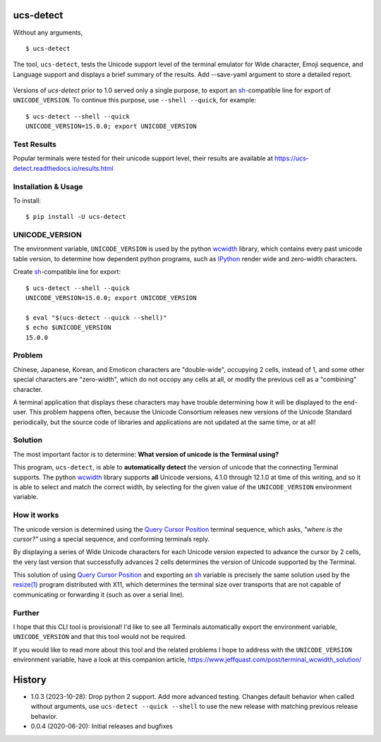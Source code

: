 ucs-detect
==========

Without any arguments,

::

    $ ucs-detect

The tool, ``ucs-detect``, tests the Unicode support level of the terminal
emulator for Wide character, Emoji sequence, and Language support and displays a
brief summary of the results.  Add --save-yaml argument to store a detailed
report.

.. figure:: https://dxtz6bzwq9sxx.cloudfront.net/ucs-detect.gif
   :alt: video demonstration of executing ucs-detect

Versions of *ucs-detect* prior to 1.0 served only a single purpose, to export an
sh_-compatible line for export of ``UNICODE_VERSION``. To continue this purpose,
use ``--shell --quick``, for example:

::

    $ ucs-detect --shell --quick
    UNICODE_VERSION=15.0.0; export UNICODE_VERSION


Test Results
------------

Popular terminals were tested for their unicode support level, their results
are available at https://ucs-detect.readthedocs.io/results.html

Installation & Usage
--------------------

To install:

::

   $ pip install -U ucs-detect


UNICODE_VERSION
---------------

The environment variable, ``UNICODE_VERSION`` is used by the python wcwidth_
library, which contains every past unicode table version, to determine how
dependent python programs, such as IPython_ render wide and zero-width
characters.

Create sh_-compatible line for export::

    $ ucs-detect --shell --quick
    UNICODE_VERSION=15.0.0; export UNICODE_VERSION

    $ eval "$(ucs-detect --quick --shell)"
    $ echo $UNICODE_VERSION
    15.0.0

Problem
-------

Chinese, Japanese, Korean, and Emoticon characters are "double-wide", occupying
2 cells, instead of 1, and some other special characters are "zero-width", which
do not occopy any cells at all, or modify the previous cell as a "combining"
character.

A terminal application that displays these characters may have trouble
determining how it will be displayed to the end-user.  This problem
happens often, because the Unicode Consortium releases new versions
of the Unicode Standard periodically, but the source code of libraries
and applications are not updated at the same time, or at all!

Solution
--------

The most important factor is to determine: **What version of unicode is the
Terminal using?**

This program, ``ucs-detect``, is able to **automatically detect** the version of
unicode that the connecting Terminal supports. The python wcwidth_ library
supports **all** Unicode versions, 4.1.0 through 12.1.0 at time of this writing,
and so it is able to select and match the correct width, by selecting for the
given value of the ``UNICODE_VERSION`` environment variable.

How it works
------------

The unicode version is determined using the `Query Cursor Position`_ terminal
sequence, which asks, *"where is the cursor?"* using a special sequence, and
conforming terminals reply.

By displaying a series of Wide Unicode characters for each Unicode version
expected to advance the cursor by 2 cells, the very last version that
successfully advances 2 cells determines the version of Unicode supported by the
Terminal.

This solution of using `Query Cursor Position`_ and exporting an sh_ variable is
precisely the same solution used by the `resize(1)`_ program distributed with
X11, which determines the terminal size over transports that are not capable of
communicating or forwarding it (such as over a serial line).

Further
-------

I hope that this CLI tool is provisional!  I'd like to see all Terminals
automatically export the environment variable, ``UNICODE_VERSION`` and that this
tool would not be required.

If you would like to read more about this tool and the related problems I hope to
address with the ``UNICODE_VERSION`` environment variable, have a look at this
companion article, https://www.jeffquast.com/post/terminal_wcwidth_solution/

History
=======

- 1.0.3 (2023-10-28): Drop python 2 support. Add more advanced testing. Changes
  default behavior when called without arguments, use ``ucs-detect --quick
  --shell`` to use the new release with matching previous release behavior.

- 0.0.4 (2020-06-20): Initial releases and bugfixes

.. _IPython: https://ipython.org/
.. _python-prompt-toolkit: https://github.com/prompt-toolkit/python-prompt-toolkit/blob/master/PROJECTS.rst#projects-using-prompt_toolkit
.. _sh: https://en.wikipedia.org/wiki/Bourne_shell
.. _vercel/hyper: https://github.com/vercel/hyper
.. _wcwidth.c: https://www.cl.cam.ac.uk/~mgk25/ucs/wcwidth.c
.. _wcwidth: https://github.com/jquast/wcwidth
.. _`Query Cursor Position`: https://blessed.readthedocs.io/en/latest/location.html#finding-the-cursor
.. _`resize(1)`: https://github.com/joejulian/xterm/blob/master/resize.c
